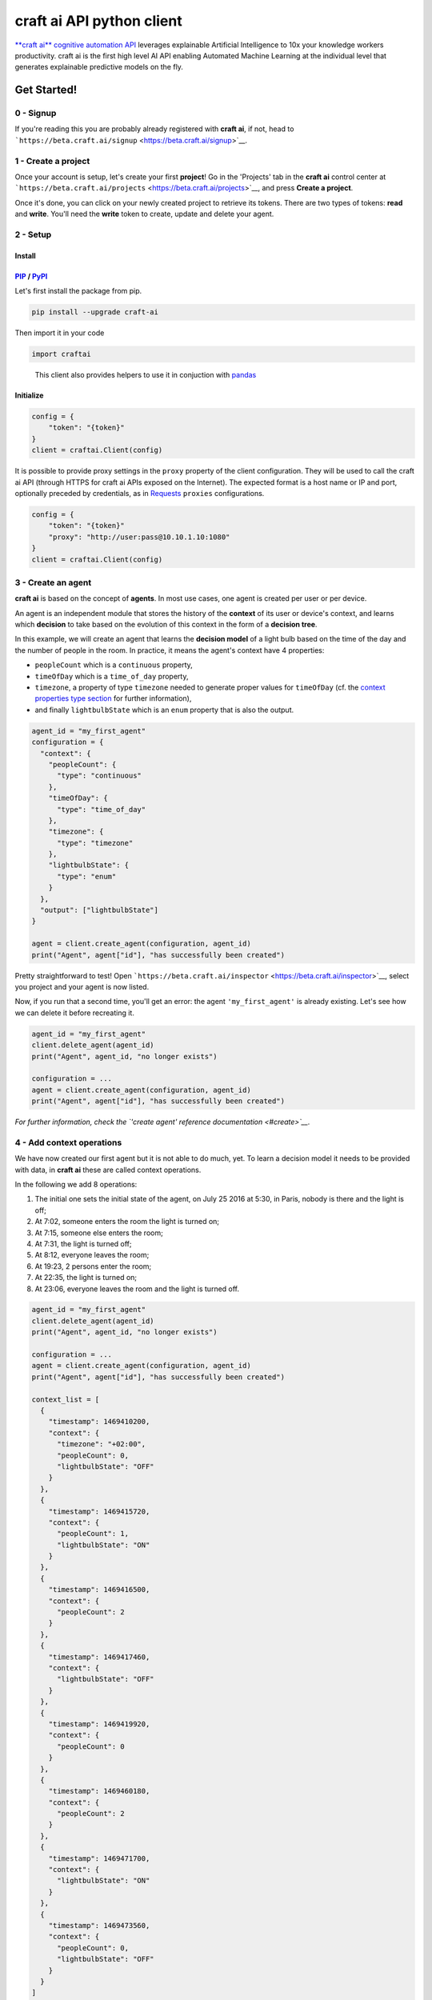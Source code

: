 **craft ai** API python client
==============================

|PyPI| |Build Status| |License| |python|

`**craft ai** cognitive automation API <http://craft.ai>`__ leverages
explainable Artificial Intelligence to 10x your knowledge workers
productivity. craft ai is the first high level AI API enabling Automated
Machine Learning at the individual level that generates explainable
predictive models on the fly.

Get Started!
------------

0 - Signup
~~~~~~~~~~

If you're reading this you are probably already registered with **craft
ai**, if not, head to
```https://beta.craft.ai/signup`` <https://beta.craft.ai/signup>`__.

1 - Create a project
~~~~~~~~~~~~~~~~~~~~

Once your account is setup, let's create your first **project**! Go in
the 'Projects' tab in the **craft ai** control center at
```https://beta.craft.ai/projects`` <https://beta.craft.ai/projects>`__,
and press **Create a project**.

Once it's done, you can click on your newly created project to retrieve
its tokens. There are two types of tokens: **read** and **write**.
You'll need the **write** token to create, update and delete your agent.

2 - Setup
~~~~~~~~~

Install
^^^^^^^

`PIP <https://pypi.python.org/pypi/pip/>`__ / `PyPI <https://pypi.python.org/pypi>`__
^^^^^^^^^^^^^^^^^^^^^^^^^^^^^^^^^^^^^^^^^^^^^^^^^^^^^^^^^^^^^^^^^^^^^^^^^^^^^^^^^^^^^

Let's first install the package from pip.

.. code:: sh

    pip install --upgrade craft-ai

Then import it in your code

.. code:: python

    import craftai

..

    This client also provides helpers to use it in conjuction with
    `pandas <#pandas-support>`__

Initialize
^^^^^^^^^^

.. code:: python

    config = {
        "token": "{token}"
    }
    client = craftai.Client(config)

It is possible to provide proxy settings in the ``proxy`` property of
the client configuration. They will be used to call the craft ai API
(through HTTPS for craft ai APIs exposed on the Internet). The expected
format is a host name or IP and port, optionally preceded by
credentials, as in
`Requests <http://docs.python-requests.org/en/master/user/advanced/#proxies>`__
``proxies`` configurations.

.. code:: python

    config = {
        "token": "{token}"
        "proxy": "http://user:pass@10.10.1.10:1080"
    }
    client = craftai.Client(config)

3 - Create an agent
~~~~~~~~~~~~~~~~~~~

**craft ai** is based on the concept of **agents**. In most use cases,
one agent is created per user or per device.

An agent is an independent module that stores the history of the
**context** of its user or device's context, and learns which
**decision** to take based on the evolution of this context in the form
of a **decision tree**.

In this example, we will create an agent that learns the **decision
model** of a light bulb based on the time of the day and the number of
people in the room. In practice, it means the agent's context have 4
properties:

-  ``peopleCount`` which is a ``continuous`` property,
-  ``timeOfDay`` which is a ``time_of_day`` property,
-  ``timezone``, a property of type ``timezone`` needed to generate
   proper values for ``timeOfDay`` (cf. the `context properties type
   section <#context-properties-types>`__ for further information),
-  and finally ``lightbulbState`` which is an ``enum`` property that is
   also the output.

.. code:: python

    agent_id = "my_first_agent"
    configuration = {
      "context": {
        "peopleCount": {
          "type": "continuous"
        },
        "timeOfDay": {
          "type": "time_of_day"
        },
        "timezone": {
          "type": "timezone"
        },
        "lightbulbState": {
          "type": "enum"
        }
      },
      "output": ["lightbulbState"]
    }

    agent = client.create_agent(configuration, agent_id)
    print("Agent", agent["id"], "has successfully been created")

Pretty straightforward to test! Open
```https://beta.craft.ai/inspector`` <https://beta.craft.ai/inspector>`__,
select you project and your agent is now listed.

Now, if you run that a second time, you'll get an error: the agent
``'my_first_agent'`` is already existing. Let's see how we can delete it
before recreating it.

.. code:: python

    agent_id = "my_first_agent"
    client.delete_agent(agent_id)
    print("Agent", agent_id, "no longer exists")

    configuration = ...
    agent = client.create_agent(configuration, agent_id)
    print("Agent", agent["id"], "has successfully been created")

*For further information, check the `'create agent' reference
documentation <#create>`__.*

4 - Add context operations
~~~~~~~~~~~~~~~~~~~~~~~~~~

We have now created our first agent but it is not able to do much, yet.
To learn a decision model it needs to be provided with data, in **craft
ai** these are called context operations.

In the following we add 8 operations:

#. The initial one sets the initial state of the agent, on July 25 2016
   at 5:30, in Paris, nobody is there and the light is off;
#. At 7:02, someone enters the room the light is turned on;
#. At 7:15, someone else enters the room;
#. At 7:31, the light is turned off;
#. At 8:12, everyone leaves the room;
#. At 19:23, 2 persons enter the room;
#. At 22:35, the light is turned on;
#. At 23:06, everyone leaves the room and the light is turned off.

.. code:: python

    agent_id = "my_first_agent"
    client.delete_agent(agent_id)
    print("Agent", agent_id, "no longer exists")

    configuration = ...
    agent = client.create_agent(configuration, agent_id)
    print("Agent", agent["id"], "has successfully been created")

    context_list = [
      {
        "timestamp": 1469410200,
        "context": {
          "timezone": "+02:00",
          "peopleCount": 0,
          "lightbulbState": "OFF"
        }
      },
      {
        "timestamp": 1469415720,
        "context": {
          "peopleCount": 1,
          "lightbulbState": "ON"
        }
      },
      {
        "timestamp": 1469416500,
        "context": {
          "peopleCount": 2
        }
      },
      {
        "timestamp": 1469417460,
        "context": {
          "lightbulbState": "OFF"
        }
      },
      {
        "timestamp": 1469419920,
        "context": {
          "peopleCount": 0
        }
      },
      {
        "timestamp": 1469460180,
        "context": {
          "peopleCount": 2
        }
      },
      {
        "timestamp": 1469471700,
        "context": {
          "lightbulbState": "ON"
        }
      },
      {
        "timestamp": 1469473560,
        "context": {
          "peopleCount": 0,
          "lightbulbState": "OFF"
        }
      }
    ]
    client.add_operations(agent_id, context_list)
    print("Successfully added initial operations to agent", agent_id, "!")

In real-world applications, you'll probably do the same kind of things
when the agent is created and then, regularly throughout the lifetime of
the agent with newer data.

*For further information, check the `'add context operations' reference
documentation <#add-operations>`__.*

5 - Compute the decision tree
~~~~~~~~~~~~~~~~~~~~~~~~~~~~~

The agent has acquired a context history, we can now compute a decision
tree from it! A decision tree models the output, allowing us to estimate
what the output would be in a given context.

The decision tree is computed at a given timestamp, which means it will
consider the context history from the creation of this agent up to this
moment. Let's first try to compute the decision tree at midnight on July
26, 2016.

.. code:: python

    agent_id = "my_first_agent"

    client.delete_agent(agent_id)
    print("Agent", agent_id, "no longer exists")

    configuration = ...
    agent = client.create_agent(configuration, agent_id)
    print("Agent", agent["id"], "has successfully been created")

    context_list = ...
    client.add_operations(agent_id, context_list)
    print("Successfully added initial operations to agent", agent_id, "!")

    dt_timestamp = 1469476800
    decision_tree = client.get_decision_tree(agent_id, dt_timestamp)
    print("The full decision tree at timestamp", dt_timestamp, "is the following:")
    print(decision_tree)
    """ Outputted tree is the following
      {
        "_version":"1.1.0",
        "trees":{
          "lightbulbState":{
            "children":[
              {
                "children":[
                  {
                    "confidence":0.6774609088897705,
                    "decision_rule":{
                      "operand":0.5,
                      "operator":"<",
                      "property":"peopleCount"
                    },
                    "predicted_value":"OFF"
                  },
                  {
                    "confidence":0.8630361557006836,
                    "decision_rule":{
                      "operand":0.5,
                      "operator":">=",
                      "property":"peopleCount"
                    },
                    "predicted_value":"ON"
                  }
                ],
                "decision_rule":{
                  "operand":[
                    5,
                    5.6666665
                  ],
                  "operator":"[in[",
                  "property":"timeOfDay"
                }
              },
              {
                "children":[
                  {
                    "confidence":0.9947378635406494,
                    "decision_rule":{
                      "operand":[
                        5.6666665,
                        20.666666
                      ],
                      "operator":"[in[",
                      "property":"timeOfDay"
                    },
                    "predicted_value":"OFF"
                  },
                  {
                    "children":[
                      {
                        "confidence":0.969236433506012,
                        "decision_rule":{
                          "operand":1,
                          "operator":"<",
                          "property":"peopleCount"
                        },
                        "predicted_value":"OFF"
                      },
                      {
                        "confidence":0.8630361557006836,
                        "decision_rule":{
                          "operand":1,
                          "operator":">=",
                          "property":"peopleCount"
                        },
                        "predicted_value":"ON"
                      }
                    ],
                    "decision_rule":{
                      "operand":[
                        20.666666,
                        5
                      ],
                      "operator":"[in[",
                      "property":"timeOfDay"
                    }
                  }
                ],
                "decision_rule":{
                  "operand":[
                    5.6666665,
                    5
                  ],
                  "operator":"[in[",
                  "property":"timeOfDay"
                }
              }
            ]
          }
        },
        "configuration":{
          "time_quantum":600,
          "learning_period":9000000,
          "context":{
            "peopleCount":{
              "type":"continuous"
            },
            "timeOfDay":{
              "type":"time_of_day",
              "is_generated":True
            },
            "timezone":{
              "type":"timezone"
            },
            "lightbulbState":{
              "type":"enum"
            }
          },
          "output":[
            "lightbulbState"
          ]
        }
      }
    """

Try to retrieve the tree at different timestamps to see how it gradually
learns from the new operations. To visualize the trees, use the
`inspector <https://beta.craft.ai/inspector>`__!

*For further information, check the `'compute decision tree' reference
documentation <#compute>`__.*

6 - Take a decision
~~~~~~~~~~~~~~~~~~~

Once the decision tree is computed it can be used to take a decision. In
our case it is basically answering this type of question: "What is the
anticipated **state of the lightbulb** at 7:15 if there are 2 persons in
the room ?".

.. code:: python

    agent_id = "my_first_agent"

    client.delete_agent(agent_id)
    print("Agent", agent_id, "no longer exists")

    configuration = ...
    agent = client.create_agent(configuration, agent_id)
    print("Agent", agent["id"], "has successfully been created")

    context_list = ...
    client.add_operations(agent_id, context_list)
    print("Successfully added initial operations to agent", agent_id, "!")

    dt_timestamp = 1469476800
    decision_tree = client.get_decision_tree(agent_id, dt_timestamp)
    print("The decision tree at timestamp", dt_timestamp, "is the following:")
    print(decision_tree)

    context = {
      "timezone": "+02:00",
      "timeOfDay": 7.25,
      "peopleCount": 2
    }
    resp = client.decide(decision_tree, context)
    print("The anticipated lightbulb state is:", resp["output"]["lightbulbState"]["predicted_value"])

*For further information, check the `'take decision' reference
documentation <#take-decision>`__.*

Python starter kit
~~~~~~~~~~~~~~~~~~

If you prefer to get started from an existing code base, the official
Python starter kit can get you there! Retrieve the sources locally and
follow the "readme" to get a fully working **Wellness Coach** example
using *real-world* data.

    `📦 *Get the **craft ai** Python Starter
    Kit* <https://github.com/craft-ai/craft-ai-starterkit-python>`__

API
---

Project
~~~~~~~

**craft ai** agents belong to **projects**. In the current version, each
identified users defines a owner and can create projects for themselves,
in the future we will introduce shared projects.

Configuration
~~~~~~~~~~~~~

Each agent has a configuration defining:

-  the context schema, i.e. the list of property keys and their type (as
   defined in the following section),
-  the output properties, i.e. the list of property keys on which the
   agent takes decisions,

    ⚠️ In the current version, only one output property can be provided.

-  the ``time_quantum``, i.e. the minimum amount of time, in seconds,
   that is meaningful for an agent; context updates occurring faster
   than this quantum won't be taken into account. As a rule of thumb,
   you should always choose the largest value that seems right and
   reduce it, if necessary, after some tests.
-  the ``learning_period``, i.e. the maximum amount of time, in seconds,
   that matters for an agent; the agent's decision model can ignore
   context that is older than this duration. You should generally choose
   the smallest value that fits this description.

    ⚠️ if no time_quantum is specified, the default value is 600.

..

    ⚠️ if no learning_period is specified, the default value is 15000
    time quantums.

..

    ⚠️ the maximum learning_period value is 750000 \* time_quantum.

Context properties types
^^^^^^^^^^^^^^^^^^^^^^^^

Base types: ``enum`` and ``continuous``
'''''''''''''''''''''''''''''''''''''''

``enum`` and ``continuous`` are the two base **craft ai** types:

-  an ``enum`` property is a string;
-  a ``continuous`` property is a real number.

    ⚠️ the absolute value of a ``continuous`` property must be less than
    1020.

Time types: ``timezone``, ``time_of_day``, ``day_of_week``, ``day_of_month`` and ``month_of_year``
''''''''''''''''''''''''''''''''''''''''''''''''''''''''''''''''''''''''''''''''''''''''''''''''''

**craft ai** defines the following types related to time:

-  a ``time_of_day`` property is a real number belonging to **[0.0;
   24.0[**, each value represents the number of hours in the day since
   midnight (e.g. 13.5 means 13:30),
-  a ``day_of_week`` property is an integer belonging to **[0, 6]**,
   each value represents a day of the week starting from Monday (0 is
   Monday, 6 is Sunday).
-  a ``day_of_month`` property is an integer belonging to **[1, 31]**,
   each value represents a day of the month.
-  a ``month_of_year`` property is an integer belonging to **[1, 12]**,
   each value represents a month of the year.
-  a ``timezone`` property is a string value representing the timezone
   as an offset from UTC, supported format are:

   -  **±[hh]:[mm]**,
   -  **±[hh][mm]**,
   -  **±[hh]**,

   where ``hh`` represent the hour and ``mm`` the minutes from UTC (eg.
   ``+01:30``)), between ``-12:00`` and ``+14:00``.

   Some abbreviations are also supported:

   -  **UTC** or **Z** Universal Time Coordinated,
   -  **GMT** Greenwich Mean Time, as UTC,
   -  **BST** British Summer Time, as UTC+1 hour,
   -  **IST** Irish Summer Time, as UTC+1,
   -  **WET** Western Europe Time, as UTC,
   -  **WEST** Western Europe Summer Time, as UTC+1,
   -  **CET** Central Europe Time, as UTC+1,
   -  **CEST** Central Europe Summer Time, as UTC+2,
   -  **EET** Eastern Europe Time, as UTC+2,
   -  **EEST** Eastern Europe Summer Time, as UTC+3,
   -  **MSK** Moscow Time, as UTC+3,
   -  **MSD** Moscow Summer Time, as UTC+4,
   -  **AST** Atlantic Standard Time, as UTC-4,
   -  **ADT** Atlantic Daylight Time, as UTC-3,
   -  **EST** Eastern Standard Time, as UTC-5,
   -  **EDT** Eastern Daylight Saving Time, as UTC-4,
   -  **CST** Central Standard Time, as UTC-6,
   -  **CDT** Central Daylight Saving Time, as UTC-5,
   -  **MST** Mountain Standard Time, as UTC-7,
   -  **MDT** Mountain Daylight Saving Time, as UTC-6,
   -  **PST** Pacific Standard Time, as UTC-8,
   -  **PDT** Pacific Daylight Saving Time, as UTC-7,
   -  **HST** Hawaiian Standard Time, as UTC-10,
   -  **AKST** Alaska Standard Time, as UTC-9,
   -  **AKDT** Alaska Standard Daylight Saving Time, as UTC-8,
   -  **AEST** Australian Eastern Standard Time, as UTC+10,
   -  **AEDT** Australian Eastern Daylight Time, as UTC+11,
   -  **ACST** Australian Central Standard Time, as UTC+9.5,
   -  **ACDT** Australian Central Daylight Time, as UTC+10.5,
   -  **AWST** Australian Western Standard Time, as UTC+8.

    ℹ️ By default, the values of the ``time_of_day`` and ``day_of_week``
    properties are generated from the ```timestamp`` <#timestamp>`__ of
    an agent's state and the agent's current ``timezone``. Therefore,
    whenever you use generated ``time_of_day`` and/or ``day_of_week`` in
    your configuration, you **must** provide a ``timezone`` value in the
    context. There can only be one ``timezone`` property.

    If you wish to provide their values manually, add
    ``is_generated: false`` to the time types properties in your
    configuration. In this case, since you provide the values, the
    ``timezone`` property is not required, and you must update the
    context whenever one of these time values changes in a way that is
    significant for your system.

Examples
''''''''

Let's take a look at the following configuration. It is designed to
model the **color** of a lightbulb (the ``lightbulbColor`` property,
defined as an output) depending on the **outside light intensity** (the
``lightIntensity`` property), the **time of the day** (the ``time``
property) and the **day of the week** (the ``day`` property).

``day`` and ``time`` values will be generated automatically, hence the
need for ``timezone``, the current Time Zone, to compute their value
from given ```timestamps`` <#timestamp>`__.

The ``time_quantum`` is set to 100 seconds, which means that if the
lightbulb color is changed from red to blue then from blue to purple in
less that 1 minutes and 40 seconds, only the change from red to purple
will be taken into account.

The ``learning_period`` is set to 108 000 seconds (one month) , which
means that the state of the lightbulb from more than a month ago can be
ignored when learning the decision model.

.. code:: json

    {
      "context": {
          "lightIntensity":  {
            "type": "continuous"
          },
          "time": {
            "type": "time_of_day"
          },
          "day": {
            "type": "day_of_week"
          },
          "timezone": {
            "type": "timezone"
          },
          "lightbulbColor": {
              "type": "enum"
          }
      },
      "output": ["lightbulbColor"],
      "time_quantum": 100,
      "learning_period": 108000
    }

In this second example, the ``time`` property is not generated, no
property of type ``timezone`` is therefore needed. However values of
``time`` must be manually provided continuously.

.. code:: json

    {
      "context": {
        "time": {
          "type": "time_of_day",
          "is_generated": false
        },
        "lightIntensity":  {
            "type": "continuous"
        },
        "lightbulbColor": {
            "type": "enum"
        }
      },
      "output": ["lightbulbColor"],
      "time_quantum": 100,
      "learning_period": 108000
    }

Timestamp
~~~~~~~~~

**craft ai** API heavily relies on ``timestamps``. A ``timestamp`` is an
instant represented as a `Unix
time <https://en.wikipedia.org/wiki/Unix_time>`__, that is to say the
amount of seconds elapsed since Thursday, 1 January 1970 at midnight
UTC. In most programming languages this representation is easy to
retrieve, you can refer to `**this
page** <https://github.com/techgaun/unix-time/blob/master/README.md>`__
to find out how.

``craftai.Time``
^^^^^^^^^^^^^^^^

The ``craftai.Time`` class facilitates the handling of time types in
**craft ai**. It is able to extract the different **craft ai** formats
from various *datetime* representations, thanks to
`datetime <https://docs.python.org/3.5/library/datetime.html>`__.

.. code:: python

    # From a unix timestamp and an explicit UTC offset
    t1 = craftai.Time(1465496929, "+10:00")

    # t1 == {
    #   utc: "2016-06-09T18:28:49.000Z",
    #   timestamp: 1465496929,
    #   day_of_week: 4,
    #   time_of_day: 4.480277777777778,
    #   timezone: "+10:00"
    # }

    # From a unix timestamp and using the local UTC offset.
    t2 = craftai.Time(1465496929)

    # Value are valid if in Paris !
    # t2 == {
    #   utc: "2016-06-09T18:28:49.000Z",
    #   timestamp: 1465496929,
    #   day_of_week: 3,
    #   time_of_day: 20.480277777777776,
    #   timezone: "+02:00"
    # }

    # From a ISO 8601 string. Note that here it should not have any ":" in the timezone part
    t3 = craftai.Time("1977-04-22T01:00:00-0500")

    # t3 == {
    #   utc: "1977-04-22T06:00:00.000Z",
    #   timestamp: 230536800,
    #   day_of_week: 4,
    #   time_of_day: 1,
    #   timezone: "-05:00"
    # }

    # Retrieve the current time with the local UTC offset
    now = craftai.Time()

    # Retrieve the current time with the given UTC offset
    nowP5 = craftai.Time(timezone="+05:00")

Advanced configuration
~~~~~~~~~~~~~~~~~~~~~~

The following **advanced** configuration parameters can be set in
specific cases. They are **optional**. Usually you would not need them.

-  ``operations_as_events`` is a boolean, either ``true`` or ``false``.
   The default value is ``false``. If it is set to true, all context
   operations are treated as events, as opposed to context updates. This
   is appropriate if the data for an agent is made of events that have
   no duration, and if many events are more significant than a few. If
   ``operations_as_events`` is ``true``, ``learning_period`` and the
   advanced parameter ``tree_max_operations`` must be set as well. In
   that case, ``time_quantum`` is ignored because events have no
   duration, as opposed to the evolution of an agent's context over
   time.
-  ``tree_max_operations`` is a positive integer. It **can and must** be
   set only if ``operations_as_events`` is ``true``. It defines the
   maximum number of events on which a single decision tree can be
   based. It is complementary to ``learning_period``, which limits the
   maximum age of events on which a decision tree is based.
-  ``tree_max_depth`` is a positive integer. It defines the maximum
   depth of decision trees, which is the maximum distance between the
   root node and a leaf (terminal) node. A depth of 0 means that the
   tree is made of a single root node. By default, ``tree_max_depth`` is
   set to 6 if the output is categorical (e.g. ``enum``), or to 4 if the
   output is numerical (e.g. ``continuous``).

These advanced configuration parameters are optional, and will appear in
the agent information returned by **craft ai** only if you set them to
something other than their default value. If you intend to use them in a
production environment, please get in touch with us.

Agent
~~~~~

Create
^^^^^^

Create a new agent, and create its `configuration <#configuration>`__.

    The agent's identifier is a case sensitive string between 1 and 36
    characters long. It only accepts letters, digits, hyphen-minuses and
    underscores (i.e. the regular expression ``/[a-zA-Z0-9_-]{1,36}/``).

.. code:: python

    client.create_agent(
      { # The configuration
        "context": {
          "peopleCount": {
            "type": "continuous"
          },
          "timeOfDay": {
            "type": "time_of_day"
          },
          "timezone": {
            "type": "timezone"
          },
          "lightbulbState": {
            "type": "enum"
          }
        },
        "output": [ "lightbulbState" ],
        "time_quantum": 100,
        "learning_period": 108000
      },
      "impervious_kraken" # id for the agent, if undefined a random id is generated
    )

Delete
^^^^^^

.. code:: python

    client.delete_agent(
      "impervious_kraken" # The agent id
    )

Retrieve
^^^^^^^^

.. code:: python

    client.get_agent(
      "impervious_kraken" # The agent id
    )

List
^^^^

.. code:: python

    client.list_agents()
    # Return a list of agents' name
    # Example: [ "impervious_kraken", "joyful_octopus", ... ]

Create and retrieve shared url
^^^^^^^^^^^^^^^^^^^^^^^^^^^^^^

Create and get a shareable url to view an agent tree. Only one url can
be created at a time.

.. code:: python

    client.get_shared_agent_inspector_url(
      "impervious_kraken", # The agent id.
      1464600256 # optional, the timestamp for which you want to inspect the tree.
    )

Delete shared url
^^^^^^^^^^^^^^^^^

Delete a shareable url. The previous url cannot access the agent tree
anymore.

.. code:: python

    client.delete_shared_agent_inspector_url(
      'impervious_kraken' # The agent id.
    )

Context
~~~~~~~

Add operations
^^^^^^^^^^^^^^

.. code:: python

    client.add_operations(
      "impervious_kraken", # The agent id
      [ # The list of context operations
        {
          "timestamp": 1469410200,
          "context": {
            "timezone": "+02:00",
            "peopleCount": 0,
            "lightbulbState": "OFF"
          }
        },
        {
          "timestamp": 1469415720,
          "context": {
            "peopleCount": 1,
            "lightbulbState": "ON"
          }
        },
        {
          "timestamp": 1469416500,
          "context": {
            "peopleCount": 2
          }
        },
        {
          "timestamp": 1469417460,
          "context": {
            "lightbulbState": "OFF"
          }
        },
        {
          "timestamp": 1469419920,
          "context": {
            "peopleCount": 0
          }
        },
        {
          "timestamp": 1469460180,
          "context": {
            "peopleCount": 2
          }
        },
        {
          "timestamp": 1469471700,
          "context": {
            "lightbulbState": "ON"
          }
        },
        {
          "timestamp": 1469473560,
          "context": {
            "peopleCount": 0,
            "lightbulbState": "OFF"
          }
        }
      ]
    )

List operations
^^^^^^^^^^^^^^^

.. code:: python

    client.get_operations_list(
      "impervious_kraken", # The agent id
      1478894153, # Optional, the **start** timestamp from which the
                  # operations are retrieved (inclusive bound)
      1478895266, # Optional, the **end** timestamp up to which the
                  # operations are retrieved (inclusive bound)
    )

..

    This call can generate multiple requests to the craft ai API as
    results are paginated.

Retrieve state
^^^^^^^^^^^^^^

.. code:: python

    client.get_context_state(
      "impervious_kraken", # The agent id
      1469473600 # The timestamp at which the context state is retrieved
    )

Retrieve state history
^^^^^^^^^^^^^^^^^^^^^^

.. code:: python

    client.get_state_history(
      "impervious_kraken", # The agent id
      1478894153, # Optional, the **start** timestamp from which the
                  # operations are retrieved (inclusive bound)
      1478895266, # Optional, the **end** timestamp up to which the
                  # operations are retrieved (inclusive bound)
    )

Decision tree
~~~~~~~~~~~~~

Decision trees are computed at specific timestamps, directly by **craft
ai** which learns from the context operations
`added <#add-operations>`__ throughout time.

When you `compute <#compute>`__ a decision tree, **craft ai** returns an
object containing:

-  the **API version**
-  the agent's configuration as specified during the agent's
   `creation <#create-agent>`__
-  the tree itself as a JSON object:

   -  Internal nodes are represented by a ``"decision_rule"`` object and
      a ``"children"`` array. The first one, contains the ``"property``,
      and the ``"property"``'s value, to decide which child matches a
      context.
   -  Leaves have a ``"predicted_value"``, ``"confidence"`` and
      ``"decision_rule"`` object for this value, instead of a
      ``"children"`` array. ``"predicted_value``" is an estimation of
      the output in the contexts matching the node. ``"confidence"`` is
      a number between 0 and 1 that indicates how confident **craft ai**
      is that the output is a reliable prediction. When the output is a
      numerical type, leaves also have a ``"standard_deviation"`` that
      indicates a margin of error around the ``"predicted_value"``.
   -  The root only contains a ``"children"`` array.

Compute
^^^^^^^

.. code:: python

    client.get_decision_tree(
      "impervious_kraken", # The agent id
      1469473600 # The timestamp at which the decision tree is retrieved
    )

Take decision
^^^^^^^^^^^^^

To get a chance to store and reuse the decision tree, use
``get_decision_tree`` and use ``decide``, a simple function evaluating a
decision tree offline.

.. code:: python

    tree = { ... } # Decision tree as retrieved through the craft ai REST API

    # Compute the decision on a fully described context
    decision = client.decide(
      tree,
      { # The context on which the decision is taken
        "timezone": "+02:00",
        "timeOfDay": 7.5,
        "peopleCount": 3
      }
    )

    # Or Compute the decision on a context created from the given one and filling the
    # `day_of_week`, `time_of_day` and `timezone` properties from the given `Time`

    decision = client.decide(
      tree,
      {
        "timezone": "+02:00",
        "peopleCount": 3
      },
      craftai.Time("2010-01-01T07:30:30+0200")
    )

A computed ``decision`` on an ``enum`` output type would look like:

.. code:: python

    {
      "context": { # In which context the decision was taken
        "timezone": "+02:00",
        "timeOfDay": 7.5,
        "peopleCount": 3
      },
      "output": { # The decision itself
        "lightbulbState": {
          "predicted_value": "ON"
          "confidence": 0.9937745256361138, # The confidence in the decision
          "decision_rules": [ # The ordered list of decision_rules that were validated to reach this decision
            {
              "property": "timeOfDay",
              "operator": ">=",
              "operand": 6
            },
            {
              "property": "peopleCount",
              "operator": ">=",
              "operand": 2
            }
          ]
        },
      }
    }

A ``decision`` for a numerical output type would look like:

.. code:: python

      "output": {
        "lightbulbIntensity": {
          "predicted_value": 10.5,
          "standard_deviation": 1.25, // For numerical types, this field is returned in decisions.
          "decision_rules": [ ... ],
          "confidence": ...
        }
      }

A ``decision`` in a case where the tree cannot make a prediction:

.. code:: python

      "output": {
        "lightbulbState": {
          "predicted_value": None,
          "confidence": 0 // Zero confidence if the decision is null
          "decision_rules": [ ... ]
        }
      }

Error Handling
~~~~~~~~~~~~~~

When using this client, you should be careful wrapping calls to the API
with ``try/except`` blocks, in accordance with the
`EAFP <https://docs.python.org/3/glossary.html#term-eafp>`__ principle.

The **craft ai** python client has its specific exception types, all of
them inheriting from the ``CraftAIError`` type.

All methods which have to send an http request (all of them except
``decide``) may raise either of these exceptions:
``CraftAINotFoundError``, ``CraftAIBadRequestError``,
``CraftAICredentialsError`` or ``CraftAIUnknownError``.

The ``decide`` method only raises ``CrafAIDecisionError`` of
``CraftAiNullDecisionError`` type of exceptions. The latter is raised
when no the given context is valid but no decision can be taken.

Pandas support
~~~~~~~~~~~~~~

The craft ai python client optionally supports
`pandas <http://pandas.pydata.org/>`__ a very popular library used for
all things data.

Basically instead of importing the default module, you can do the
following

.. code:: python

    import craftai.pandas

    # Most of the time you'll need the following
    import numpy as np
    import pandas as pd

The craft ai pandas module is derived for the *vanilla* one, with the
following methods are overriden to support pandas'
```DataFrame`` <https://pandas.pydata.org/pandas-docs/stable/generated/pandas.DataFrame.html>`__.

``craftai.pandas.Client.get_operations_list``
^^^^^^^^^^^^^^^^^^^^^^^^^^^^^^^^^^^^^^^^^^^^^

Retrieves the desired operations as a ``DataFrame`` where:

-  each operation is a row,
-  each context property is a column,
-  the index is `*time
   based* <https://pandas.pydata.org/pandas-docs/stable/timeseries.html>`__
   matching the operations timestamps,
-  ``np.NaN`` means no value were given at this property for this
   timestamp.

.. code:: python

    df = client.get_operations_list("impervious_kraken")

    # `df` is a pd.DataFrame looking like
    #
    #                            peopleCount  lightbulbState   timezone
    # 2013-01-01 00:00:00+00:00   0            OFF              +02:00
    # 2013-01-02 00:00:00+00:00   1            ON               NaN
    # 2013-01-03 00:00:00+00:00   2            NaN              NaN
    # 2013-01-04 00:00:00+00:00   NaN          OFF              NaN
    # 2013-01-05 00:00:00+00:00   0            NaN              NaN

``craftai.pandas.Client.add_operations``
^^^^^^^^^^^^^^^^^^^^^^^^^^^^^^^^^^^^^^^^

Add a ``DataFrame`` of operations to the desired agent. The format is
the same as above.

.. code:: python

    df = pd.DataFrame(
      [
        [0, "OFF", "+02:00"],
        [1, "ON", np.nan],
        [2, np.nan, np.nan],
        [np.nan, "OFF", np.nan],
        [0, np.nan, np.nan]
      ],
      columns=['peopleCount', 'lightbulbState', 'timezone'],
      index=pd.date_range('20130101', periods=5, freq='D').tz_localize("UTC")
    )
    client.add_operations("impervious_kraken", df)

Given something that is not a ``DataFrame`` this method behave like the
*vanilla* ``craftai.Client.add_operations``.

``craftai.pandas.Client.get_state_history``
^^^^^^^^^^^^^^^^^^^^^^^^^^^^^^^^^^^^^^^^^^^

Retrieves the desired state history as a ``DataFrame`` where:

-  each state is a row,
-  each context property is a column,
-  the index is `*time
   based* <https://pandas.pydata.org/pandas-docs/stable/timeseries.html>`__
   matching the state timestamps

.. code:: python

    df = client.get_state_history("impervious_kraken")

    # `df` is a pd.DataFrame looking like
    #
    #                            peopleCount  lightbulbState   timezone
    # 2013-01-01 00:00:00+00:00   0            OFF              +02:00
    # 2013-01-02 00:00:00+00:00   1            ON               +02:00
    # 2013-01-03 00:00:00+00:00   2            ON               +02:00
    # 2013-01-04 00:00:00+00:00   2            OFF              +02:00
    # 2013-01-05 00:00:00+00:00   0            OFF              +02:00

``craftai.pandas.Client.decide_from_contexts_df``
^^^^^^^^^^^^^^^^^^^^^^^^^^^^^^^^^^^^^^^^^^^^^^^^^

Take multiple decisions on a given ``DataFrame`` following the same
format as above.

.. code:: python

    decisions_df = client.decide_from_contexts_df(tree, pd.DataFrame(
      [
        [0, "+02:00"],
        [1, np.nan],
        [2, np.nan],
        [np.nan, np.nan],
        [0, np.nan]
      ],
      columns=['peopleCount', 'timezone'],
      index=pd.date_range('20130101', periods=5, freq='D').tz_localize("UTC")
    ))
    # `decisions_df` is a pd.DataFrame looking like
    #
    #                            lightbulbState_predicted_value   lightbulbState_confidence  ...
    # 2013-01-01 00:00:00+00:00   OFF                              0.999449                  ...
    # 2013-01-02 00:00:00+00:00   ON                               0.970325                  ...
    # 2013-01-03 00:00:00+00:00   ON                               0.970325                  ...
    # 2013-01-04 00:00:00+00:00   ON                               0.970325                  ...
    # 2013-01-05 00:00:00+00:00   OFF                              0.999449                  ...

This function never raises ``CraftAiNullDecisionError``, instead it
inserts these errors in the result ``Dataframe`` in a specific ``error``
column.

.. |PyPI| image:: https://img.shields.io/pypi/v/craft-ai.svg?style=flat-square
   :target: https://pypi.python.org/pypi?:action=display&name=craft-ai
.. |Build Status| image:: https://img.shields.io/travis/craft-ai/craft-ai-client-python/master.svg?style=flat-square
   :target: https://travis-ci.org/craft-ai/craft-ai-client-python
.. |License| image:: https://img.shields.io/badge/license-BSD--3--Clause-42358A.svg?style=flat-square
   :target: LICENSE
.. |python| image:: https://img.shields.io/pypi/pyversions/craft-ai.svg?style=flat-square
   :target: https://pypi.python.org/pypi?:action=display&name=craft-ai
